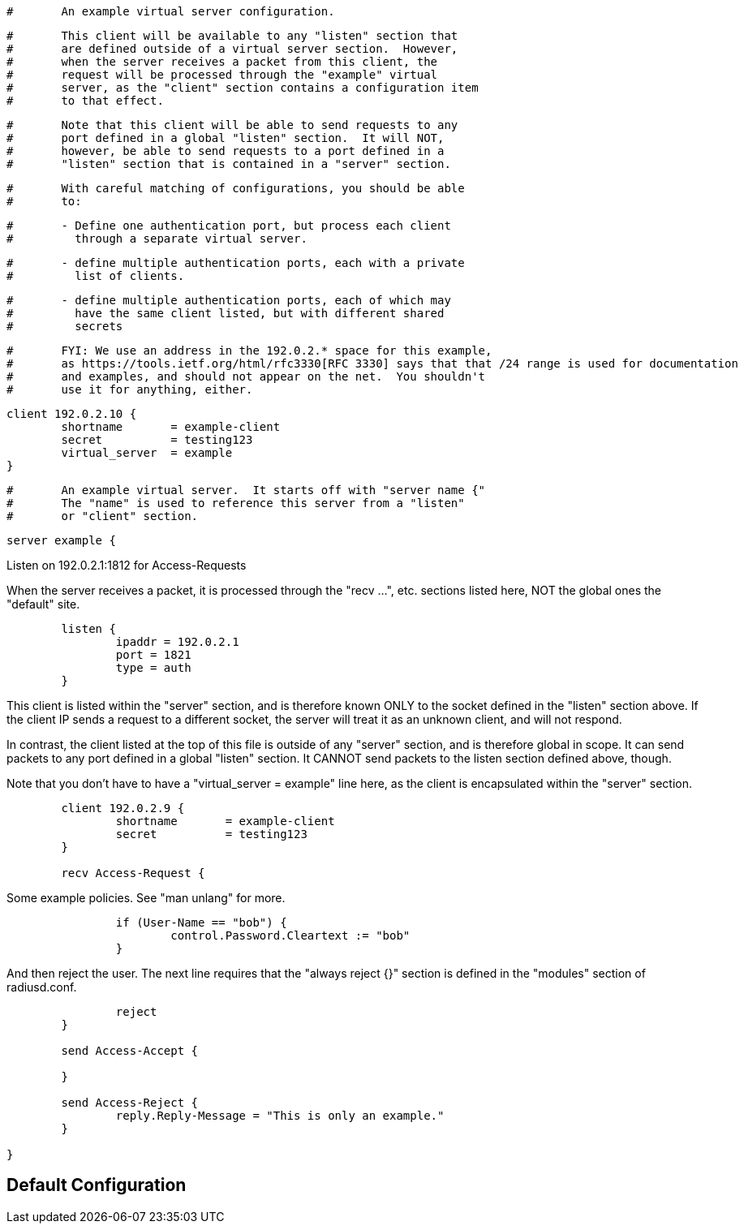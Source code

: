 
```
#	An example virtual server configuration.
```




```
#	This client will be available to any "listen" section that
#	are defined outside of a virtual server section.  However,
#	when the server receives a packet from this client, the
#	request will be processed through the "example" virtual
#	server, as the "client" section contains a configuration item
#	to that effect.
```

```
#	Note that this client will be able to send requests to any
#	port defined in a global "listen" section.  It will NOT,
#	however, be able to send requests to a port defined in a
#	"listen" section that is contained in a "server" section.
```

```
#	With careful matching of configurations, you should be able
#	to:
```

```
#	- Define one authentication port, but process each client
#	  through a separate virtual server.
```

```
#	- define multiple authentication ports, each with a private
#	  list of clients.
```

```
#	- define multiple authentication ports, each of which may
#	  have the same client listed, but with different shared
#	  secrets
```

```
#	FYI: We use an address in the 192.0.2.* space for this example,
#	as https://tools.ietf.org/html/rfc3330[RFC 3330] says that that /24 range is used for documentation
#	and examples, and should not appear on the net.  You shouldn't
#	use it for anything, either.
```


```
client 192.0.2.10 {
	shortname	= example-client
	secret		= testing123
	virtual_server  = example
}

```

```
#	An example virtual server.  It starts off with "server name {"
#	The "name" is used to reference this server from a "listen"
#	or "client" section.
```

```
server example {
```

Listen on 192.0.2.1:1812 for Access-Requests

When the server receives a packet, it is processed
through the "recv ...", etc. sections listed here,
NOT the global ones the "default" site.

```
	listen {
		ipaddr = 192.0.2.1
		port = 1821
		type = auth
	}

```

This client is listed within the "server" section,
and is therefore known ONLY to the socket defined
in the "listen" section above.  If the client IP
sends a request to a different socket, the server
will treat it as an unknown client, and will not
respond.

In contrast, the client listed at the top of this file
is outside of any "server" section, and is therefore
global in scope.  It can send packets to any port
defined in a global "listen" section.  It CANNOT send
packets to the listen section defined above, though.

Note that you don't have to have a "virtual_server = example"
line here, as the client is encapsulated within
the "server" section.

```
	client 192.0.2.9 {
		shortname	= example-client
		secret		= testing123
	}

	recv Access-Request {
```

Some example policies.  See "man unlang" for more.

```
		if (User-Name == "bob") {
			control.Password.Cleartext := "bob"
		}

```

And then reject the user.  The next line requires
that the "always reject {}" section is defined in
the "modules" section of radiusd.conf.

```
		reject
	}

	send Access-Accept {

	}

	send Access-Reject {
		reply.Reply-Message = "This is only an example."
	}

}
```

== Default Configuration

```
```

